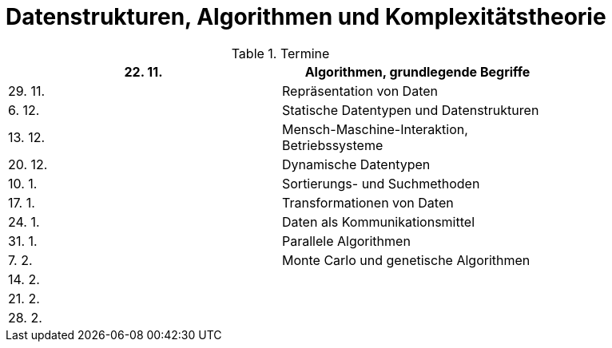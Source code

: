 Datenstrukturen, Algorithmen und Komplexitätstheorie
====================================================

.Termine
[width="80%",frame="topbot",options="header"]
|====================================================
|22. 11.| Algorithmen, grundlegende Begriffe
|29. 11.| Repräsentation von Daten
|6. 12. | Statische Datentypen und Datenstrukturen
|13. 12.| Mensch-Maschine-Interaktion, Betriebssysteme
|20. 12.| Dynamische Datentypen
|10. 1. | Sortierungs- und Suchmethoden	
|17. 1. | Transformationen von Daten	
|24. 1. | Daten als Kommunikationsmittel
|31. 1. | Parallele Algorithmen
|7. 2.  | Monte Carlo und genetische Algorithmen
|14. 2. |
|21. 2. |
|28. 2. |
|===================================================


